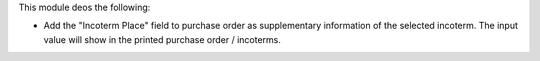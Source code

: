 This module deos the following:

- Add the "Incoterm Place" field to purchase order as supplementary information of the selected incoterm. The input value will show in the printed purchase order / incoterms.
